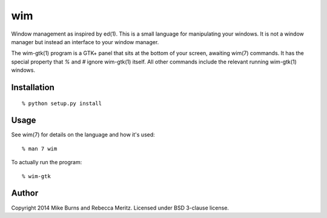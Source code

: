 ===
wim
===

Window management as inspired by ed(1).  This is a small language for
manipulating your windows.  It is not a window manager but instead an interface
to your window manager.

The wim-gtk(1) program is a GTK+ panel that sits at the bottom of your screen,
awaiting wim(7) commands.  It has the special property that `%` and `#` ignore
wim-gtk(1) itself. All other commands include the relevant running wim-gtk(1)
windows.


Installation
------------

::

    % python setup.py install

Usage
-----

See wim(7) for details on the language and how it's used::

    % man 7 wim

To actually run the program::

    % wim-gtk

Author
------
Copyright 2014 Mike Burns and Rebecca Meritz. Licensed under BSD 3-clause
license.
